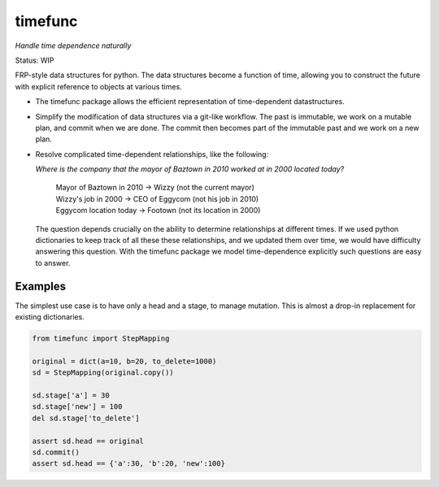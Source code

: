 timefunc
=========

*Handle time dependence naturally*

Status: WIP

FRP-style data structures for python. The data structures
become a function of time, allowing you to construct the future with
explicit reference to objects at various times.

- The timefunc package allows the efficient representation of time-dependent
  datastructures.

- Simplify the modification of data structures via a git-like workflow. The past
  is immutable, we work on a mutable plan, and commit when we are done. The
  commit then becomes part of the immutable past and we work on a new plan.

- Resolve complicated time-dependent relationships, like the
  following:

  *Where is the company that the mayor of Baztown in 2010 worked at in 2000 located today?*
  
    | Mayor of Baztown in 2010 -> Wizzy         (not the current mayor)
    | Wizzy's job in 2000 -> CEO of Eggycom     (not his job in 2010)
    | Eggycom location today -> Footown         (not its location in 2000)
  
  The question depends crucially on the ability to determine relationships at
  different times. If we used python dictionaries to keep track of all these
  these relationships, and we updated them over time, we would have difficulty
  answering this question. With the timefunc package we model time-dependence
  explicitly such questions are easy to answer.



Examples
---------



The simplest use case is to have only a head and a stage, to manage mutation.
This is almost a drop-in replacement for existing dictionaries.

.. code:: python

  from timefunc import StepMapping

  original = dict(a=10, b=20, to_delete=1000)
  sd = StepMapping(original.copy())

  sd.stage['a'] = 30
  sd.stage['new'] = 100
  del sd.stage['to_delete']

  assert sd.head == original
  sd.commit()
  assert sd.head == {'a':30, 'b':20, 'new':100}
